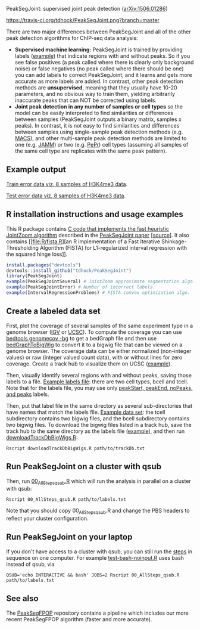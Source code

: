 PeakSegJoint: supervised joint peak detection ([[http://arxiv.org/abs/1506.01286][arXiv:1506.01286]])

[[https://travis-ci.org/tdhock/PeakSegJoint][https://travis-ci.org/tdhock/PeakSegJoint.png?branch=master]]

There are two major differences between PeakSegJoint and all of the
other peak detection algorithms for ChIP-seq data analysis:

- *Supervised machine learning:* PeakSegJoint is trained by providing
  labels ([[file:inst/exampleData/manually_annotated_region_labels.txt][example]]) that indicate regions with and without peaks. So if
  you see false positives (a peak called where there is clearly only
  background noise) or false negatives (no peak called where there
  should be one) you can add labels to correct PeakSegJoint, and it
  learns and gets more accurate as more labels are added. In contrast,
  other peak detection methods are *unsupervised*, meaning that they
  usually have 10-20 parameters, and no obvious way to train them,
  yielding arbitrarily inaccurate peaks that can NOT be corrected
  using labels.
- *Joint peak detection in any number of samples or cell types* so the
  model can be easily interpreted to find similarities or differences
  between samples (PeakSegJoint outputs a binary matrix, samples x
  peaks). In contrast, it is not easy to find similarities and
  differences between samples using single-sample peak detection
  methods (e.g. [[https://github.com/taoliu/MACS][MACS]]), and other multi-sample peak detection methods
  are limited to one (e.g. [[https://github.com/mahmoudibrahim/jamm][JAMM]]) or two (e.g. [[https://code.google.com/p/pepr-chip-seq/][PePr]]) cell types
  (assuming all samples of the same cell type are replicates with the
  same peak pattern).

** Example output

[[http://cbio.ensmp.fr/~thocking/data/PeakSegJoint-H3K4me3-test/figure-train-errors/][Train error data viz, 8 samples of H3K4me3 data]].

[[http://cbio.ensmp.fr/~thocking/data/PeakSegJoint-H3K4me3-test/figure-test-errors/][Test error data viz, 8 samples of H3K4me3 data]].

** R installation instructions and usage examples

This R package contains [[file:src/PeakSegJoint.c][C code that implements the fast
heuristic JointZoom algorithm]] described in the [[http://arxiv.org/abs/1506.01286][PeakSegJoint paper]]
[[[https://github.com/tdhock/PeakSegJoint-paper][source]]]. It also contains [[file:R/fista.R][an R implementation of a
Fast Iterative Shinkage-Thresholding Algorithm (FISTA) for
L1-regularized interval regression with the squared hinge loss]].

#+BEGIN_SRC R
  install.packages("devtools")
  devtools::install_github("tdhock/PeakSegJoint")
  library(PeakSegJoint)
  example(PeakSegJointSeveral) # JointZoom approximate segmentation algo.
  example(PeakSegJointError) # Number of incorrect labels.
  example(IntervalRegressionProblems) # FISTA convex optimization algo.
#+END_SRC

** Create a labeled data set

First, plot the coverage of several samples of the same experiment
type in a genome browser ([[https://www.broadinstitute.org/igv/][IGV]] or [[http://genome.ucsc.edu/cgi-bin/hgGateway][UCSC]]). To compute the coverage you
can use [[http://bedtools.readthedocs.org/en/latest/content/tools/genomecov.html][bedtools genomecov -bg]] to get a bedGraph file and then use
[[http://genome.ucsc.edu/goldenPath/help/bigWig.html][bedGraphToBigWig]] to convert it to a bigwig file that can be viewed on
a genome browser. The coverage data can be either normalized
(non-integer values) or raw (integer valued count data), with or
without lines for zero coverage. Create a track hub to visualize them
on UCSC ([[https://github.com/tdhock/blueprint/blob/master/portal/H3K27ac_TDH/MantleNeutrophilErythroblast_trackDb.txt][example]]).

Then, visually identify several regions with and without peaks, saving
those labels to a file. [[file:inst/exampleData/manually_annotated_region_labels.txt][Example labels file]]: there are two cell types,
bcell and tcell. Note that for the labels file, you may use only
[[http://cbio.ensmp.fr/~thocking/chip-seq-chunk-db/][peakStart, peakEnd, noPeaks, and peaks]] labels.

Then, put that label file in the same directory as several
sub-directories that have names that match the labels file. [[file:inst/exampleData/][Example
data set]]: the tcell subdirectory contains two bigwig files, and the
bcell subdirectory contains two bigwig files. To download the bigwig
files listed in a track hub, save the track hub to the same directory
as the labels file ([[https://github.com/tdhock/blueprint/tree/master/portal/H3K27ac_TDH][example]]), and then run [[file:exec/downloadTrackDbBigWigs.R][downloadTrackDbBigWigs.R]]:

#+BEGIN_SRC shell
Rscript downloadTrackDbBigWigs.R path/to/trackDb.txt
#+END_SRC

** Run PeakSegJoint on a cluster with qsub

Then, run [[file:exec/00_AllSteps_qsub.R][00_AllSteps_qsub.R]] which will run the analysis in parallel
on a cluster with qsub:

#+BEGIN_SRC shell
Rscript 00_AllSteps_qsub.R path/to/labels.txt
#+END_SRC

Note that you should copy 00_AllSteps_qsub.R and change the PBS
headers to reflect your cluster configuration.

** Run PeakSegJoint on your laptop

If you don't have access to a cluster with qsub, you can still run the
[[file:exec/][steps]] in sequence on one computer. For example [[file:tests/testthat/test-bash-noinput.R][test-bash-noinput.R]]
uses bash instead of qsub, via

#+BEGIN_SRC shell
QSUB='echo INTERACTIVE && bash' JOBS=2 Rscript 00_AllSteps_qsub.R path/to/labels.txt
#+END_SRC

** See also

The [[https://github.com/tdhock/PeakSegFPOP][PeakSegFPOP]] repository contains a pipeline which includes our more
recent PeakSegFPOP algorithm (faster and more accurate).
